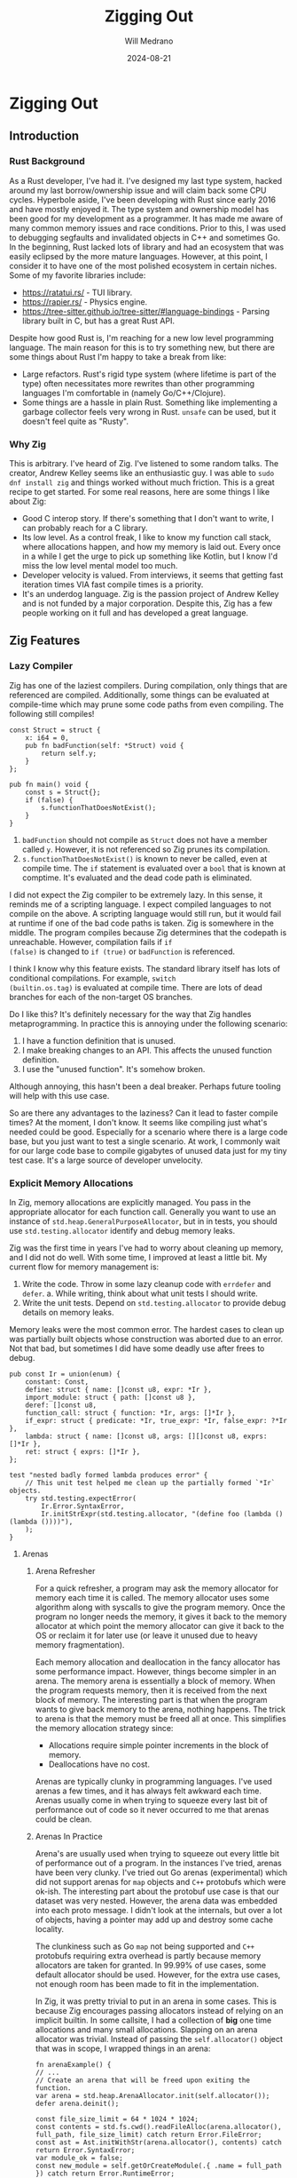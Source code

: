 #+title: Zigging Out
#+author: Will Medrano
#+date: 2024-08-21

* Zigging Out

** Introduction

*** Rust Background

As a Rust developer, I've had it. I've designed my last type system,
hacked around my last borrow/ownership issue and will claim back some
CPU cycles. Hyperbole aside, I've been developing with Rust since
early 2016 and have mostly enjoyed it. The type system and ownership
model has been good for my development as a programmer. It has made me
aware of many common memory issues and race conditions. Prior to this,
I was used to debugging segfaults and invalidated objects in C++ and
sometimes Go. In the beginning, Rust lacked lots of library and had an
ecosystem that was easily eclipsed by the more mature
languages. However, at this point, I consider it to have one of the
most polished ecosystem in certain niches. Some of my favorite
libraries include:

- [[https://ratatui.rs/][https://ratatui.rs/]] - TUI library.
- [[https://rapier.rs/][https://rapier.rs/]] - Physics engine.
- [[https://tree-sitter.github.io/tree-sitter/#language-bindings][https://tree-sitter.github.io/tree-sitter/#language-bindings]] - Parsing
  library built in C, but has a great Rust API.

Despite how good Rust is, I'm reaching for a new low level programming
language. The main reason for this is to try something new, but there
are some things about Rust I'm happy to take a break from like:

- Large refactors. Rust's rigid type system (where lifetime is part of
  the type) often necessitates more rewrites than other programming
  languages I'm comfortable in (namely Go/C++/Clojure).
- Some things are a hassle in plain Rust. Something like implementing
  a garbage collector feels very wrong in Rust. ~unsafe~ can be used,
  but it doesn't feel quite as "Rusty".

*** Why Zig

This is arbitrary. I've heard of Zig. I've listened to some random
talks. The creator, Andrew Kelley seems like an enthusiastic guy. I
was able to ~sudo dnf install zig~ and things worked without much
friction. This is a great recipe to get started. For some real
reasons, here are some things I like about Zig:

- Good C interop story. If there's something that I don't want to
  write, I can probably reach for a C library.
- Its low level. As a control freak, I like to know my function call
  stack, where allocations happen, and how my memory is laid
  out. Every once in a while I get the urge to pick up something like
  Kotlin, but I know I'd miss the low level mental model too much.
- Developer velocity is valued. From interviews, it seems that getting
  fast iteration times VIA fast compile times is a priority.
- It's an underdog language. Zig is the passion project of Andrew
  Kelley and is not funded by a major corporation. Despite this, Zig
  has a few people working on it full and has developed a great
  language.

** Zig Features

*** Lazy Compiler

Zig has one of the laziest compilers. During compilation, only things
that are referenced are compiled. Additionally, some things can be
evaluated at compile-time which may prune some code paths from even
compiling. The following still compiles!

#+BEGIN_SRC zig
const Struct = struct {
    x: i64 = 0,
    pub fn badFunction(self: *Struct) void {
        return self.y;
    }
};

pub fn main() void {
    const s = Struct{};
    if (false) {
        s.functionThatDoesNotExist();
    }
}
#+END_SRC

1. ~badFunction~ should not compile as ~Struct~ does not have a member
   called ~y~. However, it is not referenced so Zig prunes its
   compilation.
2. ~s.functionThatDoesNotExist()~ is known to never be called, even at
   compile time. The ~if~ statement is evaluated over a ~bool~ that is
   known at comptime. It's evaluated and the dead code path is
   eliminated.

I did not expect the Zig compiler to be extremely lazy. In this sense,
it reminds me of a scripting language. I expect compiled languages to
not compile on the above. A scripting language would still run, but it
would fail at runtime if one of the bad code paths is taken. Zig is
somewhere in the middle. The program compiles because Zig determines
that the codepath is unreachable. However, compilation fails if ~if
(false)~ is changed to ~if (true)~ or ~badFunction~ is referenced.

I think I know why this feature exists. The standard library itself
has lots of conditional compilations.  For example, ~switch
(builtin.os.tag)~ is evaluated at compile time. There are lots of dead
branches for each of the non-target OS branches.

Do I like this? It's definitely necessary for the way that Zig handles
metaprogramming. In practice this is annoying under the following
scenario:

1. I have a function definition that is unused.
2. I make breaking changes to an API. This affects the unused function
   definition.
3. I use the "unused function". It's somehow broken.

[[file:shocked-pikachu-face.png]]

Although annoying, this hasn't been a deal breaker. Perhaps future
tooling will help with this use case.

So are there any advantages to the laziness? Can it lead to faster
compile times? At the moment, I don't know. It seems like compiling
just what's needed could be good. Especially for a scenario where
there is a large code base, but you just want to test a single
scenario. At work, I commonly wait for our large code base to compile
gigabytes of unused data just for my tiny test case. It's a large
source of developer unvelocity.


*** Explicit Memory Allocations

In Zig, memory allocations are explicitly managed. You pass in the
appropriate allocator for each function call. Generally you want to
use an instance of ~std.heap.GeneralPurposeAllocator~, but in in
tests, you should use ~std.testing.allocator~ identify and debug
memory leaks.

Zig was the first time in years I've had to worry about cleaning up
memory, and I did not do well. With some time, I improved at least a
little bit. My current flow for memory management is:

1. Write the code. Throw in some lazy cleanup code with ~errdefer~ and
   ~defer~.  a. While writing, think about what unit tests I should
   write.
2. Write the unit tests. Depend on ~std.testing.allocator~ to provide
   debug details on memory leaks.

Memory leaks were the most common error. The hardest cases to clean up
was partially built objects whose construction was aborted due to an
error. Not that bad, but sometimes I did have some deadly use after
frees to debug.

#+BEGIN_SRC zig
pub const Ir = union(enum) {
    constant: Const,
    define: struct { name: []const u8, expr: *Ir },
    import_module: struct { path: []const u8 },
    deref: []const u8,
    function_call: struct { function: *Ir, args: []*Ir },
    if_expr: struct { predicate: *Ir, true_expr: *Ir, false_expr: ?*Ir },
    lambda: struct { name: []const u8, args: [][]const u8, exprs: []*Ir },
    ret: struct { exprs: []*Ir },
};

test "nested badly formed lambda produces error" {
    // This unit test helped me clean up the partially formed `*Ir` objects.
    try std.testing.expectError(
        Ir.Error.SyntaxError,
        Ir.initStrExpr(std.testing.allocator, "(define foo (lambda () (lambda ())))"),
    );
}
#+END_SRC

**** Arenas

***** Arena Refresher

For a quick refresher, a program may ask the memory allocator for
memory each time it is called. The memory allocator uses some
algorithm along with syscalls to give the program memory. Once the
program no longer needs the memory, it gives it back to the memory
allocator at which point the memory allocator can give it back to the
OS or reclaim it for later use (or leave it unused due to heavy memory
fragmentation).

Each memory allocation and deallocation in the fancy allocator has
some performance impact. However, things become simpler in an
arena. The memory arena is essentially a block of memory. When the
program requests memory, then it is received from the next block of
memory. The interesting part is that when the program wants to give
back memory to the arena, nothing happens. The trick to arena is that
the memory must be freed all at once. This simplifies the memory
allocation strategy since:

- Allocations require simple pointer increments in the block of
  memory.
- Deallocations have no cost.


Arenas are typically clunky in programming languages. I've used arenas
a few times, and it has always felt awkward each time. Arenas usually
come in when trying to squeeze every last bit of performance out of
code so it never occurred to me that arenas could be clean.

***** Arenas In Practice

Arena's are usually used when trying to squeeze out every little bit
of performance out of a program. In the instances I've tried, arenas
have been very clunky. I've tried out Go arenas (experimental) which
did not support arenas for ~map~ objects and ~C++~ protobufs which
were ok-ish. The interesting part about the protobuf use case is that
our dataset was very nested. However, the arena data was embedded into
each proto message. I didn't look at the internals, but over a lot of
objects, having a pointer may add up and destroy some cache locality.

The clunkiness such as Go ~map~ not being supported and ~C++~
protobufs requiring extra overhead is partly because memory allocators
are taken for granted. In 99.99% of use cases, some default allocator
should be used. However, for the extra use cases, not enough room has
been made to fit in the implementation.

In Zig, it was pretty trivial to put in an arena in some cases. This
is because Zig encourages passing allocators instead of relying on an
implicit builtin. In some callsite, I had a collection of *big* one
time allocations and many small allocations. Slapping on an arena
allocator was trivial. Instead of passing the ~self.allocator()~
object that was in scope, I wrapped things in an arena:

#+BEGIN_SRC zig
fn arenaExample() {
// ...
// Create an arena that will be freed upon exiting the function.
var arena = std.heap.ArenaAllocator.init(self.allocator());
defer arena.deinit();

const file_size_limit = 64 * 1024 * 1024;
const contents = std.fs.cwd().readFileAlloc(arena.allocator(), full_path, file_size_limit) catch return Error.FileError;
const ast = Ast.initWithStr(arena.allocator(), contents) catch return Error.SyntaxError;
var module_ok = false;
const new_module = self.getOrCreateModule(.{ .name = full_path }) catch return Error.RuntimeError;
errdefer if (!module_ok) self.deleteModule(new_module) catch {};
const ir = Ir.init(arena.allocator(), ast.asts) catch return Error.RuntimeError;
var compiler = try Compiler.initModule(arena.allocator(), self, new_module);
const module_bytecode = compiler.compile(ir) catch Error.RuntimeError;
try self.evalNoReset(try module_bytecode, &.{});
module_ok = true;
try module.setModuleAlias(self.allocator(), module_alias, new_module);
}
#+END_SRC

*** No Interfaces, we have ducktyping at home

Most languages that take generic parameters have the concept of an
interface. For example, in Rust, double speak for an ~Animal~ can be
implemented like so:

#+BEGIN_SRC rust
pub trait Animal {
    fn speak(&self);
}

impl Animal for Duck {
    fn speak(&self) { println!("quack!") }
}

fn double_speak(a: &impl Animal) {
    a.speak();
    a.speak();
}
#+END_SRC

In the above, the ~double_speak~ function can be implemented by any
type. If you want to create an ~Animal~, it's easy to read the trait
specification and implement it. If something goes wrong, a helpful
compiler error is displayed.

In Zig, there is no explicit contract, it is implicit. The
implementation of the above would be:

#+BEGIN_SRC zig
const Duck = struct{
    pub fn speak(_: *const Duck) void {
        std.debug.print("quack!", .{});
    }
};

fn doubleSpeak(animal: anytype) void {
    animal.speak();
    animal.speak();
}
#+END_SRC

In the Zig version, ~doubleSpeak~ takes a type that can call
~speak~. You know that by reading the ~doubleSpeak~ implementation and
not by reading an interface spec. When I started with Zig, interfaces
were my most wanted feature. After more experience, I'm not even sure
that I want some sort of interface system. Zooming out, the main
benefits from interfaces are:

- Can code to the interface definition which is defined in one
  place. With Zig, you have to read some documentation or the function
  implementation to find out what to implement. On the other hand,
  should I be programming to adhere to interfaces? Is this a large
  value add?
- Usually good compiler errors. Interfaces can give you ~Duck does not
  implement Animal~. In Zig, you get a long stack trace and a message
  along the lines of ~Duck has no callable function speak~. Overall,
  this last point doesn't need interfaces per se. The real feature
  request is having generally useful compiler errors.


*** Metaprogramming with Comptime (largely untested)

In most languages, metaprogramming feels compeletely different than
the language it is programming for. In Zig, ~comptime~ is very much
built in Zig. You can have compile time functions that return a
type. Implementations can check type info to produced different code
paths where the alternative branches are pruned before producing a
compile error. It's very fluid.

Simple example:

#+BEGIN_SRC zig
pub fn MyTypeParameterized(comptime T: type, comptime default_x: T) type {
    const default_two_x = default_x * 2;
    return struct {
        x: T = default_x,
        two_x: T = default_two_x,
    };
}

test {
    const T = MyTypeParameterized(f32, 1.0);
    const obj = MyTypeParameterized(f32, 1.0){};
    try std.testing.expectEqualDeep(T{ .x = 1.0, .two_x = 2.0 }, obj);
}
#+END_SRC

I've only seen some simple stuff for now, but am looking forward to
exploring the library of [[https://ziglang.org/documentation/master/#Builtin-Functions][functions available at comptime]].

*** C Interoperability (untested)

Zig's C interoperability is clean. Unlike many object-oriented
languages that wrap C concepts in classes with automatic cleanup, Zig
uses ~defer~ and ~errdefer~ to manage resource cleanup.

This approach eliminates the need for boilerplate adapters often seen
in other languages' C library wrappers. For example, if a C function
provides a ~newThing~ function and a ~deleteThing~ function, you can
use:

#+BEGIN_SRC zig
var x = newThing();
defer deleteThing(x);
#+END_SRC

In C++, developers commonly wrap the API to make it more C++-like. The
C++ version of the API may involve writing the following boilerplate:

#+BEGIN_SRC c++
class ThingWrapper {
  public:
    ThingWrapper() {
        m_thing = newThing();
        if (!m_thing) throw std::runtime_error("Failed to create thing");
    }

    ~ThingWrapper() {
      if (m_thing) deleteThing(m_thing);
      m_thing = nullptr;
    }

  private:
    void* m_thing;
}
#+END_SRC

C dependencies in Zig should in theory involve normal import and
use. No boilerplate or redesign is needed to make the API to be
Zig-like. Of course, I have not yet tried this so my experience may
change when actually using it in anger.

*** Tooling

My main setup is Emacs + LSP + ~M-x compile~. Overall, the Zig tooling
is usable, but I'm looking forward to more polish in the future.

**** Build System

Although Zig is pre-1.0 and subject to changes, its build system has
gained traction, even being adopted by large companies like [[https://www.uber.com/blog/bootstrapping-ubers-infrastructure-on-arm64-with-zig/][Uber]]. In
addition to building Zig executables, it includes a C compiler and
supports cross compilation.

The Zig build system is centered around a ~build.zig~ file that
is... written in Zig and defines commands. I've done basic things like
~zig build test~ and ~zig build run~, but to be honest, I haven't yet
got the right mental model for it yet. Install? Executable? Run
Artifact? At some point, I'll probably have to learn the build system
to include dependencies, especially C deps. Hopefully the
documentation is good. I'm not saying that the build system is
overkill for Uber, just that I haven't had to build any complex
programs in Zig yet.

**** ZLS - LSP

[[https://github.com/zigtools/zls][ZLS]] is Zig's [[https://en.wikipedia.org/wiki/Language_Server_Protocol][language server]].

ZLS is pretty usable but the compile checks need more work.

- Formatting - Works as well as ~zig fmt~ does.
- Autocomplete - Misses some stuff, but still useful.
- Go to definition and find references mostly works. This was actually
  great when programming. The biggest benefit I got was quickly
  jumping to the definition of items in the standard library. The Zig
  standard library not only has information that is immediately
  useful, but it is also a good example of how to program in Zig.
- Compile check - It performs some checks, but misses a lot. Seems
  like it only performs basic checks on the AST instead of what the
  compiler would check. Not really that useful yet.

**** Compiler Checks

The biggest pain point was ZLS syntax checking. The main workaround to
this was to use Emacs' built in ~compile~ function which allows me to
run a build or test and jump around to the source code for any errors
that are parsed.

[[file:emacs-compile.png]]


**** Performance Tooling

My main project in Zig is building an interpreted programming
language. I started [[https://github.com/wmedrano/spore][Spore]] in Rust. Although the implementation is
slow, I had a fun and easy time using the following performance
tooling:

- [[https://github.com/bheisler/cargo-criterion][cargo criterion]] - Measure execution time and make fancy plots.
- [[https://github.com/flamegraph-rs/flamegraph][cargo flamegraph]] - Build flamegraphs to see where the bottlenecks in
  my program are.

Unfortunately, ~cargo criterion~ is specific to Rust so I resorted to
manually measuring execution time with ~std.time.Timer~ or even the
linux ~time~ program.

[[file:criterion.png]]

I expected a tool like ~cargo flamegraph~ to work, but the result was
basically unusable. ~cargo flamegraph~ uses ~perf~ to collect
telemetry from a program and then renders the results as a flamegraph
in SVG format. It was able to, but all the functions/symbols were
unlabeled.

[[file:flamegraph.svg]]

I'll probably look more into this area. Zig's creator [[https://github.com/ziglang/zig/issues/1501][seems to use
Valgrind]] for some performance testing.

** Conclusion

I had a good time using Zig and will continue to tinker around in it
in the foreseeable future.

| **Like**                      | Language simplicity                                                                                                                          |
|                               | Memory control                                                                                                                               |
| **Cautious about**            | Properly managing memory                                                                                                                     |
|                               | Deadly use after free bugs                                                                                                                   |
| **Looking forward to**        | Using more comptime                                                                                                                          |
|                               | Using Zig performance tools                                                                                                                  |
|                               | [[https://github.com/ziglang/zig/projects/6][Zig ditching LLVM]] for better compile times so that my development changes from ~2.5s~ per test iteration to ~0s~ to unlock superproductivity |
|                               | Improved Zig compiler error messages                                                                                                         |
| **Begrudgingly will look at** | Zig package and build system                                                                                                                 |
|                               | C interop                                                                                                                                    |
